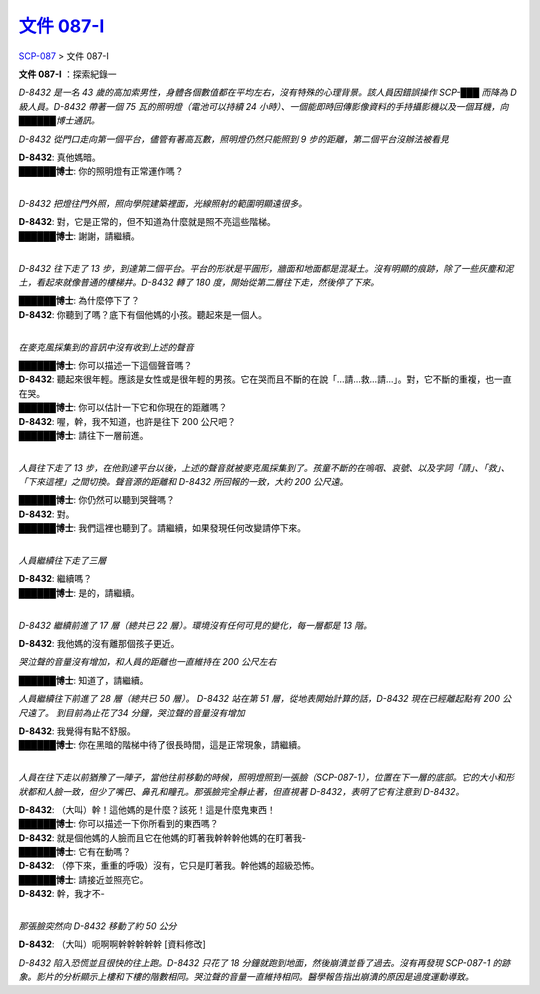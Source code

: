 ======================================================
`文件 087-I <http://www.scp-wiki.net/document-087-i>`_
======================================================

`SCP-087 <scp-087.rst>`_ > 文件 087-I

**文件 087-I** ：探索紀錄一

*D-8432 是一名 43 歲的高加索男性，身體各個數值都在平均左右，沒有特殊的心理背景。該人員因錯誤操作 SCP-███ 而降為 D 級人員。D-8432 帶著一個 75 瓦的照明燈（電池可以持續 24 小時）、一個能即時回傳影像資料的手持攝影機以及一個耳機，向██████博士通訊。*

*D-8432 從門口走向第一個平台，儘管有著高瓦數，照明燈仍然只能照到 9 步的距離，第二個平台沒辦法被看見*

| **D-8432**: 真他媽暗。
| **██████博士**: 你的照明燈有正常運作嗎？
| 

*D-8432 把燈往門外照，照向學院建築裡面，光線照射的範圍明顯遠很多。*

| **D-8432**: 對，它是正常的，但不知道為什麼就是照不亮這些階梯。
| **██████博士**: 謝謝，請繼續。
| 

*D-8432 往下走了 13 步，到達第二個平台。平台的形狀是平圓形，牆面和地面都是混凝土。沒有明顯的痕跡，除了一些灰塵和泥土，看起來就像普通的樓梯井。D-8432 轉了 180 度，開始從第二層往下走，然後停了下來。*

| **██████博士**: 為什麼停下了？
| **D-8432**: 你聽到了嗎？底下有個他媽的小孩。聽起來是一個人。
| 

*在麥克風採集到的音訊中沒有收到上述的聲音*

| **██████博士**: 你可以描述一下這個聲音嗎？
| **D-8432**: 聽起來很年輕。應該是女性或是很年輕的男孩。它在哭而且不斷的在說「...請...救...請...」。對，它不斷的重複，也一直在哭。
| **██████博士**: 你可以估計一下它和你現在的距離嗎？
| **D-8432**: 喔，幹，我不知道，也許是往下 200 公尺吧？
| **██████博士**: 請往下一層前進。
| 

*人員往下走了 13 步，在他到達平台以後，上述的聲音就被麥克風採集到了。孩童不斷的在嗚咽、哀號、以及字詞「請」、「救」、「下來這裡」之間切換。聲音源的距離和 D-8432 所回報的一致，大約 200 公尺遠。*

| **██████博士**: 你仍然可以聽到哭聲嗎？
| **D-8432**: 對。
| **██████博士**: 我們這裡也聽到了。請繼續，如果發現任何改變請停下來。
| 

*人員繼續往下走了三層*

| **D-8432**: 繼續嗎？
| **██████博士**: 是的，請繼續。
| 

*D-8432 繼續前進了 17 層（總共已 22 層）。環境沒有任何可見的變化，每一層都是 13 階。*

**D-8432**: 我他媽的沒有離那個孩子更近。

*哭泣聲的音量沒有增加，和人員的距離也一直維持在 200 公尺左右*

**██████博士**: 知道了，請繼續。

*人員繼續往下前進了 28 層（總共已 50 層）。 D-8432 站在第 51 層，從地表開始計算的話，D-8432 現在已經離起點有 200 公尺遠了。 到目前為止花了34 分鐘，哭泣聲的音量沒有增加*

| **D-8432**: 我覺得有點不舒服。
| **██████博士**: 你在黑暗的階梯中待了很長時間，這是正常現象，請繼續。
| 

*人員在往下走以前猶豫了一陣子，當他往前移動的時候，照明燈照到一張臉（SCP-087-1），位置在下一層的底部。它的大小和形狀都和人臉一致，但少了嘴巴、鼻孔和瞳孔。那張臉完全靜止著，但直視著 D-8432，表明了它有注意到 D-8432。*

| **D-8432**: （大叫）幹！這他媽的是什麼？該死！這是什麼鬼東西！
| **██████博士**: 你可以描述一下你所看到的東西嗎？
| **D-8432**: 就是個他媽的人臉而且它在他媽的盯著我幹幹幹他媽的在盯著我-
| **██████博士**: 它有在動嗎？
| **D-8432**: （停下來，重重的呼吸）沒有，它只是盯著我。幹他媽的超級恐怖。
| **██████博士**: 請接近並照亮它。
| **D-8432**: 幹，我才不-
| 

*那張臉突然向 D-8432 移動了約 50 公分*

**D-8432**: （大叫）呃啊啊幹幹幹幹幹 [資料修改]

*D-8432 陷入恐慌並且很快的往上跑。D-8432 只花了 18 分鐘就跑到地面，然後崩潰並昏了過去。沒有再發現 SCP-087-1 的跡象。影片的分析顯示上樓和下樓的階數相同。哭泣聲的音量一直維持相同。醫學報告指出崩潰的原因是過度運動導致。*
